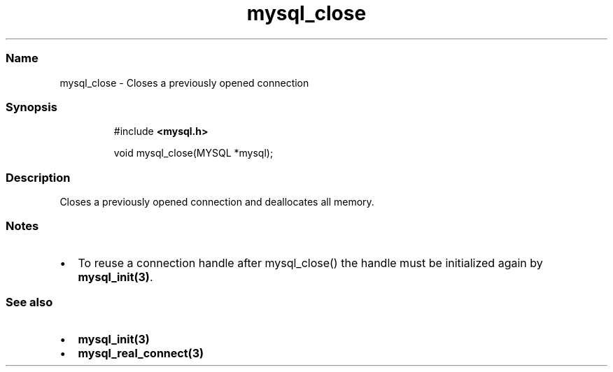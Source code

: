 .\" Automatically generated by Pandoc 3.5
.\"
.TH "mysql_close" "3" "" "Version 3.3" "MariaDB Connector/C"
.SS Name
mysql_close \- Closes a previously opened connection
.SS Synopsis
.IP
.EX
#include \f[B]<mysql.h>\f[R]

void mysql_close(MYSQL *mysql);
.EE
.SS Description
Closes a previously opened connection and deallocates all memory.
.SS Notes
.IP \[bu] 2
To reuse a connection handle after \f[CR]mysql_close()\f[R] the handle
must be initialized again by \f[B]mysql_init(3)\f[R].
.SS See also
.IP \[bu] 2
\f[B]mysql_init(3)\f[R]
.IP \[bu] 2
\f[B]mysql_real_connect(3)\f[R]
